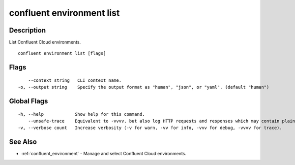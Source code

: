 ..
   WARNING: This documentation is auto-generated from the confluentinc/cli repository and should not be manually edited.

.. _confluent_environment_list:

confluent environment list
--------------------------

Description
~~~~~~~~~~~

List Confluent Cloud environments.

::

  confluent environment list [flags]

Flags
~~~~~

::

      --context string   CLI context name.
  -o, --output string    Specify the output format as "human", "json", or "yaml". (default "human")

Global Flags
~~~~~~~~~~~~

::

  -h, --help            Show help for this command.
      --unsafe-trace    Equivalent to -vvvv, but also log HTTP requests and responses which may contain plaintext secrets.
  -v, --verbose count   Increase verbosity (-v for warn, -vv for info, -vvv for debug, -vvvv for trace).

See Also
~~~~~~~~

* :ref:`confluent_environment` - Manage and select Confluent Cloud environments.
